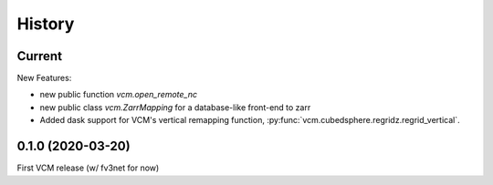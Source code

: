 =======
History
=======

Current
-------

New Features:

- new public function `vcm.open_remote_nc`
- new public class `vcm.ZarrMapping` for a database-like front-end to zarr
- Added dask support for VCM's vertical remapping function,
  :py:func:`vcm.cubedsphere.regridz.regrid_vertical`.

0.1.0 (2020-03-20)
------------------
First VCM release (w/ fv3net for now)
